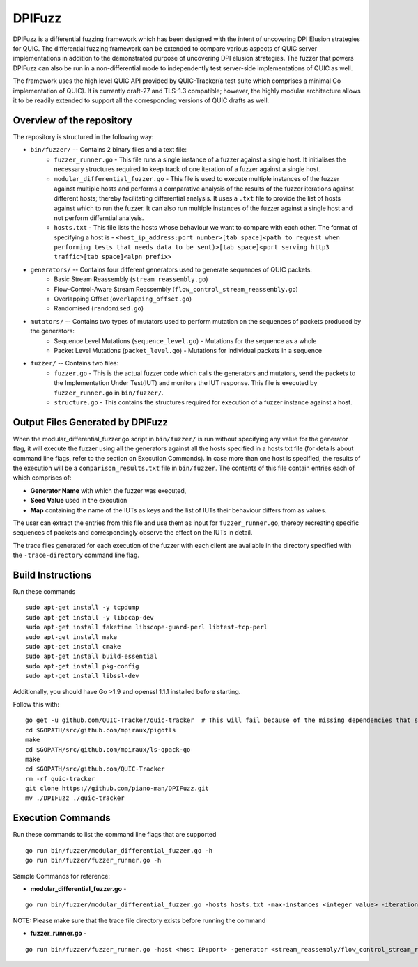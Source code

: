DPIFuzz
=====================
DPIFuzz is a differential fuzzing framework which has been designed with the intent of uncovering DPI Elusion strategies for QUIC. The differential fuzzing framework can be extended to compare various aspects of QUIC server implementations in addition to the demonstrated purpose of uncovering DPI elusion strategies. The fuzzer that powers DPIFuzz can also be run in a non-differential mode to independently test server-side implementations of QUIC as well.

The framework uses the high level QUIC API provided by QUIC-Tracker(a test suite which comprises a minimal Go implementation of QUIC). It is currently draft-27 and TLS-1.3 compatible; however, the highly modular architecture allows it to be readily extended to support all the corresponding versions of QUIC drafts as well.

Overview of the repository
--------------------------
The repository is structured in the following way:

* ``bin/fuzzer/`` -- Contains 2 binary files and a text file:
                    * ``fuzzer_runner.go`` - This file runs a single instance of a fuzzer against a single host. It initialises the necessary structures required to keep track of one iteration of a fuzzer against a single host.
                    * ``modular_differential_fuzzer.go`` - This file is used to execute multiple instances of the fuzzer against multiple hosts and performs a comparative analysis of the results of the fuzzer iterations against different hosts; thereby facilitating differential analysis. It uses a ``.txt`` file to provide the list of hosts against which to run the fuzzer. It can also run multiple instances of the fuzzer against a single host and not perform differntial analysis.
                    * ``hosts.txt`` - This file lists the hosts whose behaviour we want to compare with each other. The format of specifying a host is - ``<host_ip_address:port number>[tab space]<path to request when performing tests that needs data to be sent)>[tab space]<port serving http3 traffic>[tab space]<alpn prefix>``

* ``generators/`` -- Contains four different generators used to generate sequences of QUIC packets:
                    * Basic Stream Reassembly (``stream_reassembly.go``)
                    * Flow-Control-Aware Stream Reassembly (``flow_control_stream_reassembly.go``)
                    * Overlapping Offset (``overlapping_offset.go``)
                    * Randomised (``randomised.go``)

* ``mutators/`` -- Contains two types of mutators used to perform mutation on the sequences of packets produced by the generators:
                    * Sequence Level Mutations (``sequence_level.go``) - Mutations for the sequence as a whole
                    * Packet Level Mutations (``packet_level.go``) - Mutations for individual packets in a sequence

* ``fuzzer/`` -- Contains two files:
                    * ``fuzzer.go`` - This is the actual fuzzer code which calls the generators and mutators, send the packets to the Implementation Under Test(IUT) and monitors the IUT response. This file is executed by ``fuzzer_runner.go`` in ``bin/fuzzer/``.
                    * ``structure.go`` - This contains the structures required for execution of a fuzzer instance against a host.

Output Files Generated by DPIFuzz
---------------------------------
When the modular_differential_fuzzer.go script in ``bin/fuzzer/`` is run without specifying any value for the generator flag, it will execute the fuzzer using all the generators against all the hosts specified in a hosts.txt file (for details about command line flags, refer to the section on Execution Commands). In case more than one host is specified, the results of the execution will be a ``comparison_results.txt`` file in ``bin/fuzzer``. The contents of this file contain entries each of which comprises of:

* **Generator Name** with which the fuzzer was executed, 
* **Seed Value** used in the execution
* **Map** containing the name of the IUTs as keys and the list of IUTs their behaviour differs from as values. 

The user can extract the entries from this file and use them as input for ``fuzzer_runner.go``, thereby recreating specific sequences of packets and correspondingly observe the effect on the IUTs in detail.

The trace files generated for each execution of the fuzzer with each client are available in the directory specified with the ``-trace-directory`` command line flag.


Build Instructions
------------------

Run these commands

::

    sudo apt-get install -y tcpdump
    sudo apt-get install -y libpcap-dev
    sudo apt-get install faketime libscope-guard-perl libtest-tcp-perl
    sudo apt-get install make
    sudo apt-get install cmake
    sudo apt-get install build-essential
    sudo apt-get install pkg-config
    sudo apt-get install libssl-dev

Additionally, you should have Go >1.9 and openssl 1.1.1 installed before starting.

Follow this with:

::

    go get -u github.com/QUIC-Tracker/quic-tracker  # This will fail because of the missing dependencies that should be build using the 4 lines below
    cd $GOPATH/src/github.com/mpiraux/pigotls
    make
    cd $GOPATH/src/github.com/mpiraux/ls-qpack-go
    make
    cd $GOPATH/src/github.com/QUIC-Tracker
    rm -rf quic-tracker
    git clone https://github.com/piano-man/DPIFuzz.git
    mv ./DPIFuzz ./quic-tracker


Execution Commands
------------------

Run these commands to list the command line flags that are supported
::

    go run bin/fuzzer/modular_differential_fuzzer.go -h
    go run bin/fuzzer/fuzzer_runner.go -h

Sample Commands for reference:

* **modular_differential_fuzzer.go** - 
::
    
    go run bin/fuzzer/modular_differential_fuzzer.go -hosts hosts.txt -max-instances <integer value> -iterations <integer value> -parallel=<true/false> -generator   <stream_reassembly/flow_control_stream_reassembly/overlapping_offset> -debug=<true/false> -trace-directory <directory name where you want to store the trace files> -fuzz 1

NOTE: Please make sure that the trace file directory exists before running the command
    
* **fuzzer_runner.go** - 
::

    go run bin/fuzzer/fuzzer_runner.go -host <host IP:port> -generator <stream_reassembly/flow_control_stream_reassembly/overlapping_offset> -debug=<true/false> -alpn <hq/h3> -fuzz 1 -source <seed value>
